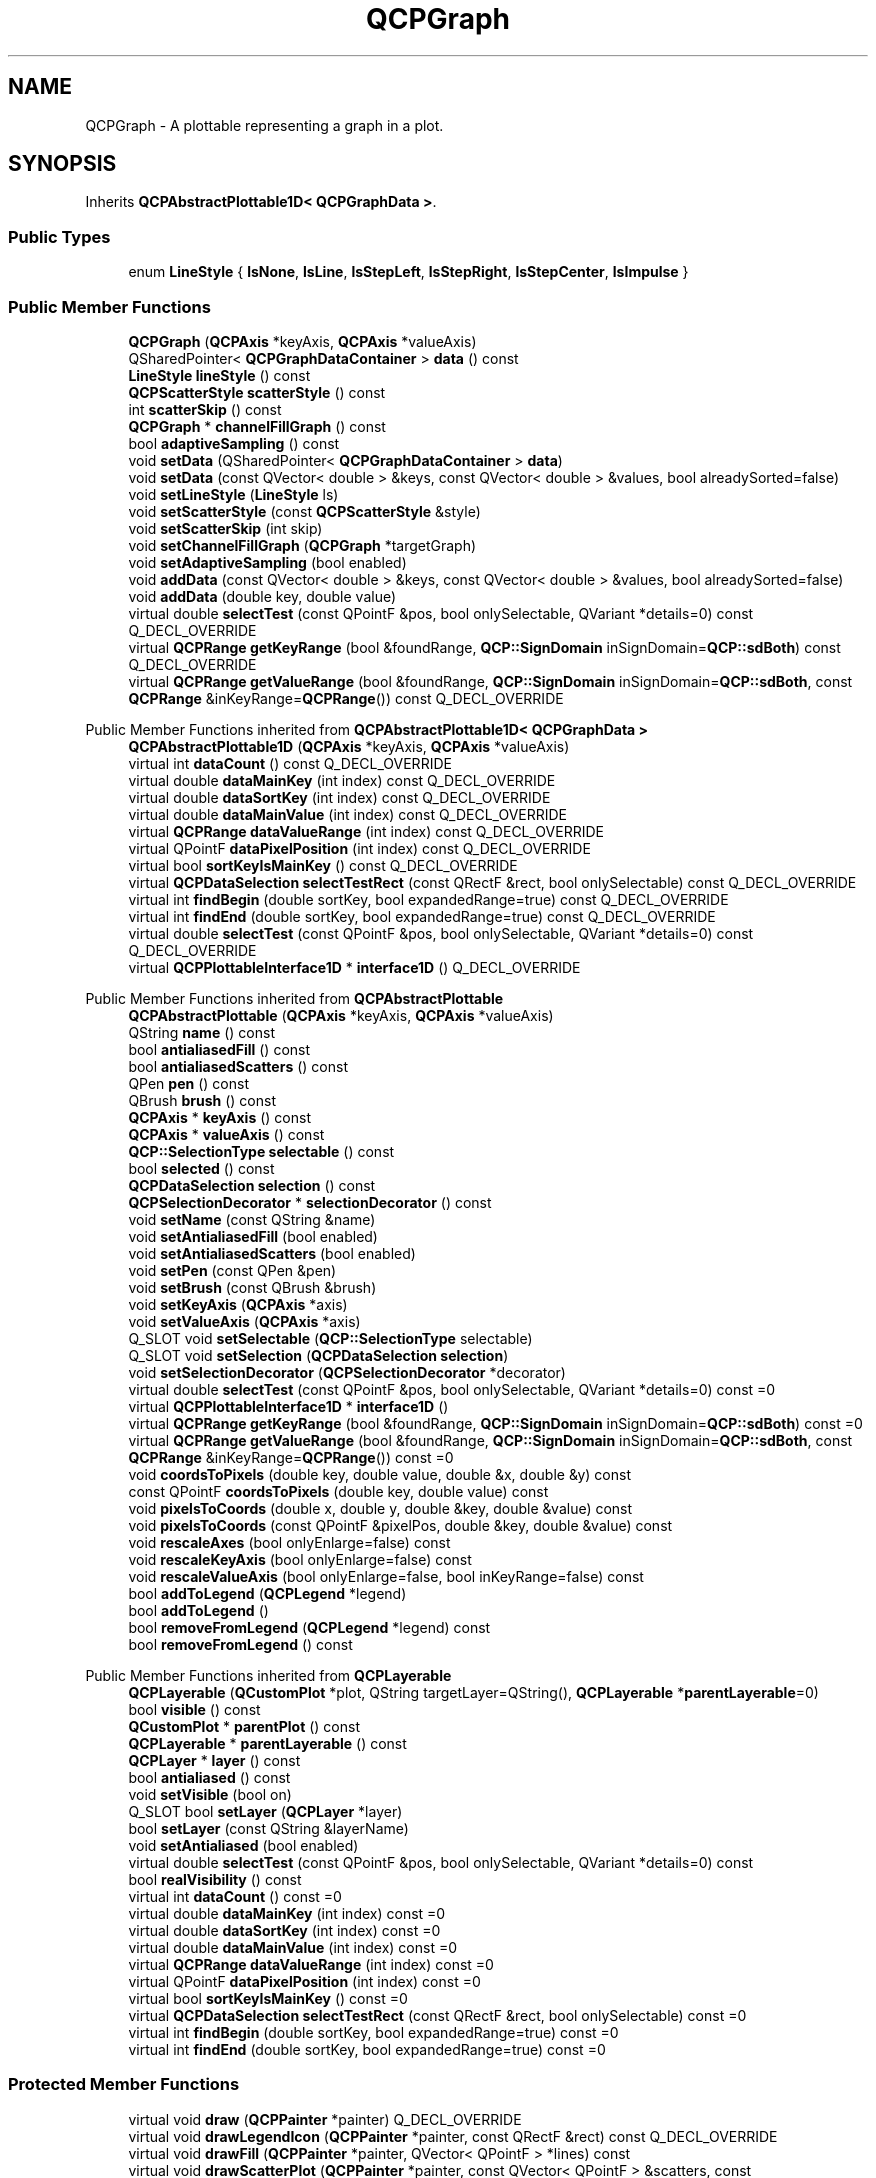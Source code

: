 .TH "QCPGraph" 3 "Wed Mar 15 2023" "OmronPID" \" -*- nroff -*-
.ad l
.nh
.SH NAME
QCPGraph \- A plottable representing a graph in a plot\&.  

.SH SYNOPSIS
.br
.PP
.PP
Inherits \fBQCPAbstractPlottable1D< QCPGraphData >\fP\&.
.SS "Public Types"

.in +1c
.ti -1c
.RI "enum \fBLineStyle\fP { \fBlsNone\fP, \fBlsLine\fP, \fBlsStepLeft\fP, \fBlsStepRight\fP, \fBlsStepCenter\fP, \fBlsImpulse\fP }"
.br
.in -1c
.SS "Public Member Functions"

.in +1c
.ti -1c
.RI "\fBQCPGraph\fP (\fBQCPAxis\fP *keyAxis, \fBQCPAxis\fP *valueAxis)"
.br
.ti -1c
.RI "QSharedPointer< \fBQCPGraphDataContainer\fP > \fBdata\fP () const"
.br
.ti -1c
.RI "\fBLineStyle\fP \fBlineStyle\fP () const"
.br
.ti -1c
.RI "\fBQCPScatterStyle\fP \fBscatterStyle\fP () const"
.br
.ti -1c
.RI "int \fBscatterSkip\fP () const"
.br
.ti -1c
.RI "\fBQCPGraph\fP * \fBchannelFillGraph\fP () const"
.br
.ti -1c
.RI "bool \fBadaptiveSampling\fP () const"
.br
.ti -1c
.RI "void \fBsetData\fP (QSharedPointer< \fBQCPGraphDataContainer\fP > \fBdata\fP)"
.br
.ti -1c
.RI "void \fBsetData\fP (const QVector< double > &keys, const QVector< double > &values, bool alreadySorted=false)"
.br
.ti -1c
.RI "void \fBsetLineStyle\fP (\fBLineStyle\fP ls)"
.br
.ti -1c
.RI "void \fBsetScatterStyle\fP (const \fBQCPScatterStyle\fP &style)"
.br
.ti -1c
.RI "void \fBsetScatterSkip\fP (int skip)"
.br
.ti -1c
.RI "void \fBsetChannelFillGraph\fP (\fBQCPGraph\fP *targetGraph)"
.br
.ti -1c
.RI "void \fBsetAdaptiveSampling\fP (bool enabled)"
.br
.ti -1c
.RI "void \fBaddData\fP (const QVector< double > &keys, const QVector< double > &values, bool alreadySorted=false)"
.br
.ti -1c
.RI "void \fBaddData\fP (double key, double value)"
.br
.ti -1c
.RI "virtual double \fBselectTest\fP (const QPointF &pos, bool onlySelectable, QVariant *details=0) const Q_DECL_OVERRIDE"
.br
.ti -1c
.RI "virtual \fBQCPRange\fP \fBgetKeyRange\fP (bool &foundRange, \fBQCP::SignDomain\fP inSignDomain=\fBQCP::sdBoth\fP) const Q_DECL_OVERRIDE"
.br
.ti -1c
.RI "virtual \fBQCPRange\fP \fBgetValueRange\fP (bool &foundRange, \fBQCP::SignDomain\fP inSignDomain=\fBQCP::sdBoth\fP, const \fBQCPRange\fP &inKeyRange=\fBQCPRange\fP()) const Q_DECL_OVERRIDE"
.br
.in -1c

Public Member Functions inherited from \fBQCPAbstractPlottable1D< QCPGraphData >\fP
.in +1c
.ti -1c
.RI "\fBQCPAbstractPlottable1D\fP (\fBQCPAxis\fP *keyAxis, \fBQCPAxis\fP *valueAxis)"
.br
.ti -1c
.RI "virtual int \fBdataCount\fP () const Q_DECL_OVERRIDE"
.br
.ti -1c
.RI "virtual double \fBdataMainKey\fP (int index) const Q_DECL_OVERRIDE"
.br
.ti -1c
.RI "virtual double \fBdataSortKey\fP (int index) const Q_DECL_OVERRIDE"
.br
.ti -1c
.RI "virtual double \fBdataMainValue\fP (int index) const Q_DECL_OVERRIDE"
.br
.ti -1c
.RI "virtual \fBQCPRange\fP \fBdataValueRange\fP (int index) const Q_DECL_OVERRIDE"
.br
.ti -1c
.RI "virtual QPointF \fBdataPixelPosition\fP (int index) const Q_DECL_OVERRIDE"
.br
.ti -1c
.RI "virtual bool \fBsortKeyIsMainKey\fP () const Q_DECL_OVERRIDE"
.br
.ti -1c
.RI "virtual \fBQCPDataSelection\fP \fBselectTestRect\fP (const QRectF &rect, bool onlySelectable) const Q_DECL_OVERRIDE"
.br
.ti -1c
.RI "virtual int \fBfindBegin\fP (double sortKey, bool expandedRange=true) const Q_DECL_OVERRIDE"
.br
.ti -1c
.RI "virtual int \fBfindEnd\fP (double sortKey, bool expandedRange=true) const Q_DECL_OVERRIDE"
.br
.ti -1c
.RI "virtual double \fBselectTest\fP (const QPointF &pos, bool onlySelectable, QVariant *details=0) const Q_DECL_OVERRIDE"
.br
.ti -1c
.RI "virtual \fBQCPPlottableInterface1D\fP * \fBinterface1D\fP () Q_DECL_OVERRIDE"
.br
.in -1c

Public Member Functions inherited from \fBQCPAbstractPlottable\fP
.in +1c
.ti -1c
.RI "\fBQCPAbstractPlottable\fP (\fBQCPAxis\fP *keyAxis, \fBQCPAxis\fP *valueAxis)"
.br
.ti -1c
.RI "QString \fBname\fP () const"
.br
.ti -1c
.RI "bool \fBantialiasedFill\fP () const"
.br
.ti -1c
.RI "bool \fBantialiasedScatters\fP () const"
.br
.ti -1c
.RI "QPen \fBpen\fP () const"
.br
.ti -1c
.RI "QBrush \fBbrush\fP () const"
.br
.ti -1c
.RI "\fBQCPAxis\fP * \fBkeyAxis\fP () const"
.br
.ti -1c
.RI "\fBQCPAxis\fP * \fBvalueAxis\fP () const"
.br
.ti -1c
.RI "\fBQCP::SelectionType\fP \fBselectable\fP () const"
.br
.ti -1c
.RI "bool \fBselected\fP () const"
.br
.ti -1c
.RI "\fBQCPDataSelection\fP \fBselection\fP () const"
.br
.ti -1c
.RI "\fBQCPSelectionDecorator\fP * \fBselectionDecorator\fP () const"
.br
.ti -1c
.RI "void \fBsetName\fP (const QString &name)"
.br
.ti -1c
.RI "void \fBsetAntialiasedFill\fP (bool enabled)"
.br
.ti -1c
.RI "void \fBsetAntialiasedScatters\fP (bool enabled)"
.br
.ti -1c
.RI "void \fBsetPen\fP (const QPen &pen)"
.br
.ti -1c
.RI "void \fBsetBrush\fP (const QBrush &brush)"
.br
.ti -1c
.RI "void \fBsetKeyAxis\fP (\fBQCPAxis\fP *axis)"
.br
.ti -1c
.RI "void \fBsetValueAxis\fP (\fBQCPAxis\fP *axis)"
.br
.ti -1c
.RI "Q_SLOT void \fBsetSelectable\fP (\fBQCP::SelectionType\fP selectable)"
.br
.ti -1c
.RI "Q_SLOT void \fBsetSelection\fP (\fBQCPDataSelection\fP \fBselection\fP)"
.br
.ti -1c
.RI "void \fBsetSelectionDecorator\fP (\fBQCPSelectionDecorator\fP *decorator)"
.br
.ti -1c
.RI "virtual double \fBselectTest\fP (const QPointF &pos, bool onlySelectable, QVariant *details=0) const =0"
.br
.ti -1c
.RI "virtual \fBQCPPlottableInterface1D\fP * \fBinterface1D\fP ()"
.br
.ti -1c
.RI "virtual \fBQCPRange\fP \fBgetKeyRange\fP (bool &foundRange, \fBQCP::SignDomain\fP inSignDomain=\fBQCP::sdBoth\fP) const =0"
.br
.ti -1c
.RI "virtual \fBQCPRange\fP \fBgetValueRange\fP (bool &foundRange, \fBQCP::SignDomain\fP inSignDomain=\fBQCP::sdBoth\fP, const \fBQCPRange\fP &inKeyRange=\fBQCPRange\fP()) const =0"
.br
.ti -1c
.RI "void \fBcoordsToPixels\fP (double key, double value, double &x, double &y) const"
.br
.ti -1c
.RI "const QPointF \fBcoordsToPixels\fP (double key, double value) const"
.br
.ti -1c
.RI "void \fBpixelsToCoords\fP (double x, double y, double &key, double &value) const"
.br
.ti -1c
.RI "void \fBpixelsToCoords\fP (const QPointF &pixelPos, double &key, double &value) const"
.br
.ti -1c
.RI "void \fBrescaleAxes\fP (bool onlyEnlarge=false) const"
.br
.ti -1c
.RI "void \fBrescaleKeyAxis\fP (bool onlyEnlarge=false) const"
.br
.ti -1c
.RI "void \fBrescaleValueAxis\fP (bool onlyEnlarge=false, bool inKeyRange=false) const"
.br
.ti -1c
.RI "bool \fBaddToLegend\fP (\fBQCPLegend\fP *legend)"
.br
.ti -1c
.RI "bool \fBaddToLegend\fP ()"
.br
.ti -1c
.RI "bool \fBremoveFromLegend\fP (\fBQCPLegend\fP *legend) const"
.br
.ti -1c
.RI "bool \fBremoveFromLegend\fP () const"
.br
.in -1c

Public Member Functions inherited from \fBQCPLayerable\fP
.in +1c
.ti -1c
.RI "\fBQCPLayerable\fP (\fBQCustomPlot\fP *plot, QString targetLayer=QString(), \fBQCPLayerable\fP *\fBparentLayerable\fP=0)"
.br
.ti -1c
.RI "bool \fBvisible\fP () const"
.br
.ti -1c
.RI "\fBQCustomPlot\fP * \fBparentPlot\fP () const"
.br
.ti -1c
.RI "\fBQCPLayerable\fP * \fBparentLayerable\fP () const"
.br
.ti -1c
.RI "\fBQCPLayer\fP * \fBlayer\fP () const"
.br
.ti -1c
.RI "bool \fBantialiased\fP () const"
.br
.ti -1c
.RI "void \fBsetVisible\fP (bool on)"
.br
.ti -1c
.RI "Q_SLOT bool \fBsetLayer\fP (\fBQCPLayer\fP *layer)"
.br
.ti -1c
.RI "bool \fBsetLayer\fP (const QString &layerName)"
.br
.ti -1c
.RI "void \fBsetAntialiased\fP (bool enabled)"
.br
.ti -1c
.RI "virtual double \fBselectTest\fP (const QPointF &pos, bool onlySelectable, QVariant *details=0) const"
.br
.ti -1c
.RI "bool \fBrealVisibility\fP () const"
.br
.in -1c
.in +1c
.ti -1c
.RI "virtual int \fBdataCount\fP () const =0"
.br
.ti -1c
.RI "virtual double \fBdataMainKey\fP (int index) const =0"
.br
.ti -1c
.RI "virtual double \fBdataSortKey\fP (int index) const =0"
.br
.ti -1c
.RI "virtual double \fBdataMainValue\fP (int index) const =0"
.br
.ti -1c
.RI "virtual \fBQCPRange\fP \fBdataValueRange\fP (int index) const =0"
.br
.ti -1c
.RI "virtual QPointF \fBdataPixelPosition\fP (int index) const =0"
.br
.ti -1c
.RI "virtual bool \fBsortKeyIsMainKey\fP () const =0"
.br
.ti -1c
.RI "virtual \fBQCPDataSelection\fP \fBselectTestRect\fP (const QRectF &rect, bool onlySelectable) const =0"
.br
.ti -1c
.RI "virtual int \fBfindBegin\fP (double sortKey, bool expandedRange=true) const =0"
.br
.ti -1c
.RI "virtual int \fBfindEnd\fP (double sortKey, bool expandedRange=true) const =0"
.br
.in -1c
.SS "Protected Member Functions"

.in +1c
.ti -1c
.RI "virtual void \fBdraw\fP (\fBQCPPainter\fP *painter) Q_DECL_OVERRIDE"
.br
.ti -1c
.RI "virtual void \fBdrawLegendIcon\fP (\fBQCPPainter\fP *painter, const QRectF &rect) const Q_DECL_OVERRIDE"
.br
.ti -1c
.RI "virtual void \fBdrawFill\fP (\fBQCPPainter\fP *painter, QVector< QPointF > *lines) const"
.br
.ti -1c
.RI "virtual void \fBdrawScatterPlot\fP (\fBQCPPainter\fP *painter, const QVector< QPointF > &scatters, const \fBQCPScatterStyle\fP &style) const"
.br
.ti -1c
.RI "virtual void \fBdrawLinePlot\fP (\fBQCPPainter\fP *painter, const QVector< QPointF > &lines) const"
.br
.ti -1c
.RI "virtual void \fBdrawImpulsePlot\fP (\fBQCPPainter\fP *painter, const QVector< QPointF > &lines) const"
.br
.ti -1c
.RI "virtual void \fBgetOptimizedLineData\fP (QVector< \fBQCPGraphData\fP > *lineData, const QCPGraphDataContainer::const_iterator &begin, const QCPGraphDataContainer::const_iterator &end) const"
.br
.ti -1c
.RI "virtual void \fBgetOptimizedScatterData\fP (QVector< \fBQCPGraphData\fP > *scatterData, QCPGraphDataContainer::const_iterator begin, QCPGraphDataContainer::const_iterator end) const"
.br
.ti -1c
.RI "void \fBgetVisibleDataBounds\fP (QCPGraphDataContainer::const_iterator &begin, QCPGraphDataContainer::const_iterator &end, const \fBQCPDataRange\fP &rangeRestriction) const"
.br
.ti -1c
.RI "void \fBgetLines\fP (QVector< QPointF > *lines, const \fBQCPDataRange\fP &dataRange) const"
.br
.ti -1c
.RI "void \fBgetScatters\fP (QVector< QPointF > *scatters, const \fBQCPDataRange\fP &dataRange) const"
.br
.ti -1c
.RI "QVector< QPointF > \fBdataToLines\fP (const QVector< \fBQCPGraphData\fP > &\fBdata\fP) const"
.br
.ti -1c
.RI "QVector< QPointF > \fBdataToStepLeftLines\fP (const QVector< \fBQCPGraphData\fP > &\fBdata\fP) const"
.br
.ti -1c
.RI "QVector< QPointF > \fBdataToStepRightLines\fP (const QVector< \fBQCPGraphData\fP > &\fBdata\fP) const"
.br
.ti -1c
.RI "QVector< QPointF > \fBdataToStepCenterLines\fP (const QVector< \fBQCPGraphData\fP > &\fBdata\fP) const"
.br
.ti -1c
.RI "QVector< QPointF > \fBdataToImpulseLines\fP (const QVector< \fBQCPGraphData\fP > &\fBdata\fP) const"
.br
.ti -1c
.RI "QVector< \fBQCPDataRange\fP > \fBgetNonNanSegments\fP (const QVector< QPointF > *lineData, Qt::Orientation keyOrientation) const"
.br
.ti -1c
.RI "QVector< QPair< \fBQCPDataRange\fP, \fBQCPDataRange\fP > > \fBgetOverlappingSegments\fP (QVector< \fBQCPDataRange\fP > thisSegments, const QVector< QPointF > *thisData, QVector< \fBQCPDataRange\fP > otherSegments, const QVector< QPointF > *otherData) const"
.br
.ti -1c
.RI "bool \fBsegmentsIntersect\fP (double aLower, double aUpper, double bLower, double bUpper, int &bPrecedence) const"
.br
.ti -1c
.RI "QPointF \fBgetFillBasePoint\fP (QPointF matchingDataPoint) const"
.br
.ti -1c
.RI "const QPolygonF \fBgetFillPolygon\fP (const QVector< QPointF > *lineData, \fBQCPDataRange\fP segment) const"
.br
.ti -1c
.RI "const QPolygonF \fBgetChannelFillPolygon\fP (const QVector< QPointF > *lineData, \fBQCPDataRange\fP thisSegment, const QVector< QPointF > *otherData, \fBQCPDataRange\fP otherSegment) const"
.br
.ti -1c
.RI "int \fBfindIndexBelowX\fP (const QVector< QPointF > *\fBdata\fP, double x) const"
.br
.ti -1c
.RI "int \fBfindIndexAboveX\fP (const QVector< QPointF > *\fBdata\fP, double x) const"
.br
.ti -1c
.RI "int \fBfindIndexBelowY\fP (const QVector< QPointF > *\fBdata\fP, double y) const"
.br
.ti -1c
.RI "int \fBfindIndexAboveY\fP (const QVector< QPointF > *\fBdata\fP, double y) const"
.br
.ti -1c
.RI "double \fBpointDistance\fP (const QPointF &pixelPoint, QCPGraphDataContainer::const_iterator &closestData) const"
.br
.in -1c

Protected Member Functions inherited from \fBQCPAbstractPlottable1D< QCPGraphData >\fP
.in +1c
.ti -1c
.RI "void \fBgetDataSegments\fP (QList< \fBQCPDataRange\fP > &selectedSegments, QList< \fBQCPDataRange\fP > &unselectedSegments) const"
.br
.ti -1c
.RI "void \fBdrawPolyline\fP (\fBQCPPainter\fP *painter, const QVector< QPointF > &lineData) const"
.br
.in -1c

Protected Member Functions inherited from \fBQCPAbstractPlottable\fP
.in +1c
.ti -1c
.RI "virtual QRect \fBclipRect\fP () const Q_DECL_OVERRIDE"
.br
.ti -1c
.RI "virtual void \fBdraw\fP (\fBQCPPainter\fP *painter) Q_DECL_OVERRIDE=0"
.br
.ti -1c
.RI "virtual \fBQCP::Interaction\fP \fBselectionCategory\fP () const Q_DECL_OVERRIDE"
.br
.ti -1c
.RI "void \fBapplyDefaultAntialiasingHint\fP (\fBQCPPainter\fP *painter) const Q_DECL_OVERRIDE"
.br
.ti -1c
.RI "virtual void \fBselectEvent\fP (QMouseEvent *event, bool additive, const QVariant &details, bool *selectionStateChanged) Q_DECL_OVERRIDE"
.br
.ti -1c
.RI "virtual void \fBdeselectEvent\fP (bool *selectionStateChanged) Q_DECL_OVERRIDE"
.br
.ti -1c
.RI "virtual void \fBdrawLegendIcon\fP (\fBQCPPainter\fP *painter, const QRectF &rect) const =0"
.br
.ti -1c
.RI "void \fBapplyFillAntialiasingHint\fP (\fBQCPPainter\fP *painter) const"
.br
.ti -1c
.RI "void \fBapplyScattersAntialiasingHint\fP (\fBQCPPainter\fP *painter) const"
.br
.in -1c

Protected Member Functions inherited from \fBQCPLayerable\fP
.in +1c
.ti -1c
.RI "virtual void \fBparentPlotInitialized\fP (\fBQCustomPlot\fP *parentPlot)"
.br
.ti -1c
.RI "virtual \fBQCP::Interaction\fP \fBselectionCategory\fP () const"
.br
.ti -1c
.RI "virtual QRect \fBclipRect\fP () const"
.br
.ti -1c
.RI "virtual void \fBapplyDefaultAntialiasingHint\fP (\fBQCPPainter\fP *painter) const =0"
.br
.ti -1c
.RI "virtual void \fBdraw\fP (\fBQCPPainter\fP *painter)=0"
.br
.ti -1c
.RI "virtual void \fBselectEvent\fP (QMouseEvent *event, bool additive, const QVariant &details, bool *selectionStateChanged)"
.br
.ti -1c
.RI "virtual void \fBdeselectEvent\fP (bool *selectionStateChanged)"
.br
.ti -1c
.RI "virtual void \fBmousePressEvent\fP (QMouseEvent *event, const QVariant &details)"
.br
.ti -1c
.RI "virtual void \fBmouseMoveEvent\fP (QMouseEvent *event, const QPointF &startPos)"
.br
.ti -1c
.RI "virtual void \fBmouseReleaseEvent\fP (QMouseEvent *event, const QPointF &startPos)"
.br
.ti -1c
.RI "virtual void \fBmouseDoubleClickEvent\fP (QMouseEvent *event, const QVariant &details)"
.br
.ti -1c
.RI "virtual void \fBwheelEvent\fP (QWheelEvent *event)"
.br
.ti -1c
.RI "void \fBinitializeParentPlot\fP (\fBQCustomPlot\fP *parentPlot)"
.br
.ti -1c
.RI "void \fBsetParentLayerable\fP (\fBQCPLayerable\fP *\fBparentLayerable\fP)"
.br
.ti -1c
.RI "bool \fBmoveToLayer\fP (\fBQCPLayer\fP *layer, bool prepend)"
.br
.ti -1c
.RI "void \fBapplyAntialiasingHint\fP (\fBQCPPainter\fP *painter, bool localAntialiased, \fBQCP::AntialiasedElement\fP overrideElement) const"
.br
.in -1c
.SS "Protected Attributes"

.in +1c
.ti -1c
.RI "\fBLineStyle\fP \fBmLineStyle\fP"
.br
.ti -1c
.RI "\fBQCPScatterStyle\fP \fBmScatterStyle\fP"
.br
.ti -1c
.RI "int \fBmScatterSkip\fP"
.br
.ti -1c
.RI "QPointer< \fBQCPGraph\fP > \fBmChannelFillGraph\fP"
.br
.ti -1c
.RI "bool \fBmAdaptiveSampling\fP"
.br
.in -1c

Protected Attributes inherited from \fBQCPAbstractPlottable1D< QCPGraphData >\fP
.in +1c
.ti -1c
.RI "QSharedPointer< \fBQCPDataContainer\fP< \fBQCPGraphData\fP > > \fBmDataContainer\fP"
.br
.in -1c

Protected Attributes inherited from \fBQCPAbstractPlottable\fP
.in +1c
.ti -1c
.RI "QString \fBmName\fP"
.br
.ti -1c
.RI "bool \fBmAntialiasedFill\fP"
.br
.ti -1c
.RI "bool \fBmAntialiasedScatters\fP"
.br
.ti -1c
.RI "QPen \fBmPen\fP"
.br
.ti -1c
.RI "QBrush \fBmBrush\fP"
.br
.ti -1c
.RI "QPointer< \fBQCPAxis\fP > \fBmKeyAxis\fP"
.br
.ti -1c
.RI "QPointer< \fBQCPAxis\fP > \fBmValueAxis\fP"
.br
.ti -1c
.RI "\fBQCP::SelectionType\fP \fBmSelectable\fP"
.br
.ti -1c
.RI "\fBQCPDataSelection\fP \fBmSelection\fP"
.br
.ti -1c
.RI "\fBQCPSelectionDecorator\fP * \fBmSelectionDecorator\fP"
.br
.in -1c

Protected Attributes inherited from \fBQCPLayerable\fP
.in +1c
.ti -1c
.RI "bool \fBmVisible\fP"
.br
.ti -1c
.RI "\fBQCustomPlot\fP * \fBmParentPlot\fP"
.br
.ti -1c
.RI "QPointer< \fBQCPLayerable\fP > \fBmParentLayerable\fP"
.br
.ti -1c
.RI "\fBQCPLayer\fP * \fBmLayer\fP"
.br
.ti -1c
.RI "bool \fBmAntialiased\fP"
.br
.in -1c
.SS "Friends"

.in +1c
.ti -1c
.RI "class \fBQCustomPlot\fP"
.br
.ti -1c
.RI "class \fBQCPLegend\fP"
.br
.in -1c
.SS "Additional Inherited Members"


Signals inherited from \fBQCPAbstractPlottable\fP
.in +1c
.ti -1c
.RI "void \fBselectionChanged\fP (bool \fBselected\fP)"
.br
.ti -1c
.RI "void \fBselectionChanged\fP (const \fBQCPDataSelection\fP &\fBselection\fP)"
.br
.ti -1c
.RI "void \fBselectableChanged\fP (\fBQCP::SelectionType\fP selectable)"
.br
.in -1c

Signals inherited from \fBQCPLayerable\fP
.in +1c
.ti -1c
.RI "void \fBlayerChanged\fP (\fBQCPLayer\fP *newLayer)"
.br
.in -1c
.SH "Detailed Description"
.PP 
A plottable representing a graph in a plot\&. 


.PP
Usually you create new graphs by calling \fBQCustomPlot::addGraph\fP\&. The resulting instance can be accessed via \fBQCustomPlot::graph\fP\&.
.PP
To plot data, assign it with the \fBsetData\fP or \fBaddData\fP functions\&. Alternatively, you can also access and modify the data via the \fBdata\fP method, which returns a pointer to the internal \fBQCPGraphDataContainer\fP\&.
.PP
Graphs are used to display single-valued data\&. Single-valued means that there should only be one data point per unique key coordinate\&. In other words, the graph can't have \fIloops\fP\&. If you do want to plot non-single-valued curves, rather use the \fBQCPCurve\fP plottable\&.
.PP
Gaps in the graph line can be created by adding data points with NaN as value (\fCqQNaN()\fP or \fCstd::numeric_limits<double>::quiet_NaN()\fP) in between the two data points that shall be separated\&.
.SH "Changing the appearance"
.PP
The appearance of the graph is mainly determined by the line style, scatter style, brush and pen of the graph (\fBsetLineStyle\fP, \fBsetScatterStyle\fP, \fBsetBrush\fP, \fBsetPen\fP)\&.
.SS "Filling under or between graphs"
\fBQCPGraph\fP knows two types of fills: Normal graph fills towards the zero-value-line parallel to the key axis of the graph, and fills between two graphs, called channel fills\&. To enable a fill, just set a brush with \fBsetBrush\fP which is neither Qt::NoBrush nor fully transparent\&.
.PP
By default, a normal fill towards the zero-value-line will be drawn\&. To set up a channel fill between this graph and another one, call \fBsetChannelFillGraph\fP with the other graph as parameter\&.
.PP
\fBSee also\fP
.RS 4
\fBQCustomPlot::addGraph\fP, \fBQCustomPlot::graph\fP 
.RE
.PP

.PP
Definition at line \fB5152\fP of file \fBqcustomplot\&.h\fP\&.
.SH "Member Enumeration Documentation"
.PP 
.SS "enum \fBQCPGraph::LineStyle\fP"
Defines how the graph's line is represented visually in the plot\&. The line is drawn with the current pen of the graph (\fBsetPen\fP)\&. 
.PP
\fBSee also\fP
.RS 4
\fBsetLineStyle\fP 
.RE
.PP

.PP
\fBEnumerator\fP
.in +1c
.TP
\fB\fIlsNone \fP\fP
data points are not connected with any lines (e\&.g\&. data only represented with symbols according to the scatter style, see \fBsetScatterStyle\fP) 
.TP
\fB\fIlsLine \fP\fP
data points are connected by a straight line 
.TP
\fB\fIlsStepLeft \fP\fP
line is drawn as steps where the step height is the value of the left data point 
.TP
\fB\fIlsStepRight \fP\fP
line is drawn as steps where the step height is the value of the right data point 
.TP
\fB\fIlsStepCenter \fP\fP
line is drawn as steps where the step is in between two data points 
.TP
\fB\fIlsImpulse \fP\fP
each data point is represented by a line parallel to the value axis, which reaches from the data point to the zero-value-line 
.PP
Definition at line \fB5168\fP of file \fBqcustomplot\&.h\fP\&.
.SH "Constructor & Destructor Documentation"
.PP 
.SS "QCPGraph::QCPGraph (\fBQCPAxis\fP * keyAxis, \fBQCPAxis\fP * valueAxis)\fC [explicit]\fP"
Constructs a graph which uses \fIkeyAxis\fP as its key axis ('x') and \fIvalueAxis\fP as its value axis ('y')\&. \fIkeyAxis\fP and \fIvalueAxis\fP must reside in the same \fBQCustomPlot\fP instance and not have the same orientation\&. If either of these restrictions is violated, a corresponding message is printed to the debug output (qDebug), the construction is not aborted, though\&.
.PP
The created \fBQCPGraph\fP is automatically registered with the \fBQCustomPlot\fP instance inferred from \fIkeyAxis\fP\&. This \fBQCustomPlot\fP instance takes ownership of the \fBQCPGraph\fP, so do not delete it manually but use \fBQCustomPlot::removePlottable()\fP instead\&.
.PP
To directly create a graph inside a plot, you can also use the simpler \fBQCustomPlot::addGraph\fP function\&. 
.PP
Definition at line \fB20060\fP of file \fBqcustomplot\&.cpp\fP\&.
.SS "QCPGraph::~QCPGraph ()\fC [virtual]\fP"

.PP
Definition at line \fB20075\fP of file \fBqcustomplot\&.cpp\fP\&.
.SH "Member Function Documentation"
.PP 
.SS "bool QCPGraph::adaptiveSampling () const\fC [inline]\fP"

.PP
Definition at line \fB5187\fP of file \fBqcustomplot\&.h\fP\&.
.SS "void QCPGraph::addData (const QVector< double > & keys, const QVector< double > & values, bool alreadySorted = \fCfalse\fP)"
This is an overloaded member function, provided for convenience\&. It differs from the above function only in what argument(s) it accepts\&.
.PP
Adds the provided points in \fIkeys\fP and \fIvalues\fP to the current data\&. The provided vectors should have equal length\&. Else, the number of added points will be the size of the smallest vector\&.
.PP
If you can guarantee that the passed data points are sorted by \fIkeys\fP in ascending order, you can set \fIalreadySorted\fP to true, to improve performance by saving a sorting run\&.
.PP
Alternatively, you can also access and modify the data directly via the \fBdata\fP method, which returns a pointer to the internal data container\&. 
.PP
Definition at line \fB20231\fP of file \fBqcustomplot\&.cpp\fP\&.
.SS "void QCPGraph::addData (double key, double value)"
This is an overloaded member function, provided for convenience\&. It differs from the above function only in what argument(s) it accepts\&.
.PP
Adds the provided data point as \fIkey\fP and \fIvalue\fP to the current data\&.
.PP
Alternatively, you can also access and modify the data directly via the \fBdata\fP method, which returns a pointer to the internal data container\&. 
.PP
Definition at line \fB20257\fP of file \fBqcustomplot\&.cpp\fP\&.
.SS "\fBQCPGraph\fP * QCPGraph::channelFillGraph () const\fC [inline]\fP"

.PP
Definition at line \fB5186\fP of file \fBqcustomplot\&.h\fP\&.
.SS "QSharedPointer< \fBQCPGraphDataContainer\fP > QCPGraph::data () const\fC [inline]\fP"
Returns a shared pointer to the internal data storage of type \fBQCPGraphDataContainer\fP\&. You may use it to directly manipulate the data, which may be more convenient and faster than using the regular \fBsetData\fP or \fBaddData\fP methods\&. 
.PP
Definition at line \fB5182\fP of file \fBqcustomplot\&.h\fP\&.
.SS "QVector< QPointF > QCPGraph::dataToImpulseLines (const QVector< \fBQCPGraphData\fP > & data) const\fC [protected]\fP"

.PP
Definition at line \fB20709\fP of file \fBqcustomplot\&.cpp\fP\&.
.SS "QVector< QPointF > QCPGraph::dataToLines (const QVector< \fBQCPGraphData\fP > & data) const\fC [protected]\fP"

.PP
Definition at line \fB20515\fP of file \fBqcustomplot\&.cpp\fP\&.
.SS "QVector< QPointF > QCPGraph::dataToStepCenterLines (const QVector< \fBQCPGraphData\fP > & data) const\fC [protected]\fP"

.PP
Definition at line \fB20649\fP of file \fBqcustomplot\&.cpp\fP\&.
.SS "QVector< QPointF > QCPGraph::dataToStepLeftLines (const QVector< \fBQCPGraphData\fP > & data) const\fC [protected]\fP"

.PP
Definition at line \fB20553\fP of file \fBqcustomplot\&.cpp\fP\&.
.SS "QVector< QPointF > QCPGraph::dataToStepRightLines (const QVector< \fBQCPGraphData\fP > & data) const\fC [protected]\fP"

.PP
Definition at line \fB20601\fP of file \fBqcustomplot\&.cpp\fP\&.
.SS "void QCPGraph::draw (\fBQCPPainter\fP * painter)\fC [protected]\fP, \fC [virtual]\fP"

.PP
Implements \fBQCPAbstractPlottable\fP\&.
.PP
Definition at line \fB20297\fP of file \fBqcustomplot\&.cpp\fP\&.
.SS "void QCPGraph::drawFill (\fBQCPPainter\fP * painter, QVector< QPointF > * lines) const\fC [protected]\fP, \fC [virtual]\fP"

.PP
Definition at line \fB20760\fP of file \fBqcustomplot\&.cpp\fP\&.
.SS "void QCPGraph::drawImpulsePlot (\fBQCPPainter\fP * painter, const QVector< QPointF > & lines) const\fC [protected]\fP, \fC [virtual]\fP"

.PP
Definition at line \fB20825\fP of file \fBqcustomplot\&.cpp\fP\&.
.SS "void QCPGraph::drawLegendIcon (\fBQCPPainter\fP * painter, const QRectF & rect) const\fC [protected]\fP, \fC [virtual]\fP"

.PP
Implements \fBQCPAbstractPlottable\fP\&.
.PP
Definition at line \fB20365\fP of file \fBqcustomplot\&.cpp\fP\&.
.SS "void QCPGraph::drawLinePlot (\fBQCPPainter\fP * painter, const QVector< QPointF > & lines) const\fC [protected]\fP, \fC [virtual]\fP"

.PP
Definition at line \fB20808\fP of file \fBqcustomplot\&.cpp\fP\&.
.SS "void QCPGraph::drawScatterPlot (\fBQCPPainter\fP * painter, const QVector< QPointF > & scatters, const \fBQCPScatterStyle\fP & style) const\fC [protected]\fP, \fC [virtual]\fP"

.PP
Definition at line \fB20794\fP of file \fBqcustomplot\&.cpp\fP\&.
.SS "int QCPGraph::findIndexAboveX (const QVector< QPointF > * data, double x) const\fC [protected]\fP"

.PP
Definition at line \fB21505\fP of file \fBqcustomplot\&.cpp\fP\&.
.SS "int QCPGraph::findIndexAboveY (const QVector< QPointF > * data, double y) const\fC [protected]\fP"

.PP
Definition at line \fB21551\fP of file \fBqcustomplot\&.cpp\fP\&.
.SS "int QCPGraph::findIndexBelowX (const QVector< QPointF > * data, double x) const\fC [protected]\fP"

.PP
Definition at line \fB21528\fP of file \fBqcustomplot\&.cpp\fP\&.
.SS "int QCPGraph::findIndexBelowY (const QVector< QPointF > * data, double y) const\fC [protected]\fP"

.PP
Definition at line \fB21633\fP of file \fBqcustomplot\&.cpp\fP\&.
.SS "const QPolygonF QCPGraph::getChannelFillPolygon (const QVector< QPointF > * lineData, \fBQCPDataRange\fP thisSegment, const QVector< QPointF > * otherData, \fBQCPDataRange\fP otherSegment) const\fC [protected]\fP"

.PP
Definition at line \fB21398\fP of file \fBqcustomplot\&.cpp\fP\&.
.SS "QPointF QCPGraph::getFillBasePoint (QPointF matchingDataPoint) const\fC [protected]\fP"

.PP
Definition at line \fB21308\fP of file \fBqcustomplot\&.cpp\fP\&.
.SS "const QPolygonF QCPGraph::getFillPolygon (const QVector< QPointF > * lineData, \fBQCPDataRange\fP segment) const\fC [protected]\fP"

.PP
Definition at line \fB21367\fP of file \fBqcustomplot\&.cpp\fP\&.
.SS "\fBQCPRange\fP QCPGraph::getKeyRange (bool & foundRange, \fBQCP::SignDomain\fP inSignDomain = \fC\fBQCP::sdBoth\fP\fP) const\fC [virtual]\fP"
Returns the coordinate range that all data in this plottable span in the key axis dimension\&. For logarithmic plots, one can set \fIinSignDomain\fP to either \fBQCP::sdNegative\fP or \fBQCP::sdPositive\fP in order to restrict the returned range to that sign domain\&. E\&.g\&. when only negative range is wanted, set \fIinSignDomain\fP to \fBQCP::sdNegative\fP and all positive points will be ignored for range calculation\&. For no restriction, just set \fIinSignDomain\fP to \fBQCP::sdBoth\fP (default)\&. \fIfoundRange\fP is an output parameter that indicates whether a range could be found or not\&. If this is false, you shouldn't use the returned range (e\&.g\&. no points in data)\&.
.PP
Note that \fIfoundRange\fP is not the same as \fBQCPRange::validRange\fP, since the range returned by this function may have size zero (e\&.g\&. when there is only one data point)\&. In this case \fIfoundRange\fP would return true, but the returned range is not a valid range in terms of \fBQCPRange::validRange\fP\&.
.PP
\fBSee also\fP
.RS 4
\fBrescaleAxes\fP, \fBgetValueRange\fP 
.RE
.PP

.PP
Implements \fBQCPAbstractPlottable\fP\&.
.PP
Definition at line \fB20285\fP of file \fBqcustomplot\&.cpp\fP\&.
.SS "void QCPGraph::getLines (QVector< QPointF > * lines, const \fBQCPDataRange\fP & dataRange) const\fC [protected]\fP"

.PP
Definition at line \fB20419\fP of file \fBqcustomplot\&.cpp\fP\&.
.SS "QVector< \fBQCPDataRange\fP > QCPGraph::getNonNanSegments (const QVector< QPointF > * lineData, Qt::Orientation keyOrientation) const\fC [protected]\fP"

.PP
Definition at line \fB21154\fP of file \fBqcustomplot\&.cpp\fP\&.
.SS "void QCPGraph::getOptimizedLineData (QVector< \fBQCPGraphData\fP > * lineData, const QCPGraphDataContainer::const_iterator & begin, const QCPGraphDataContainer::const_iterator & end) const\fC [protected]\fP, \fC [virtual]\fP"

.PP
Definition at line \fB20851\fP of file \fBqcustomplot\&.cpp\fP\&.
.SS "void QCPGraph::getOptimizedScatterData (QVector< \fBQCPGraphData\fP > * scatterData, QCPGraphDataContainer::const_iterator begin, QCPGraphDataContainer::const_iterator end) const\fC [protected]\fP, \fC [virtual]\fP"

.PP
Definition at line \fB20943\fP of file \fBqcustomplot\&.cpp\fP\&.
.SS "QVector< QPair< \fBQCPDataRange\fP, \fBQCPDataRange\fP > > QCPGraph::getOverlappingSegments (QVector< \fBQCPDataRange\fP > thisSegments, const QVector< QPointF > * thisData, QVector< \fBQCPDataRange\fP > otherSegments, const QVector< QPointF > * otherData) const\fC [protected]\fP"

.PP
Definition at line \fB21212\fP of file \fBqcustomplot\&.cpp\fP\&.
.SS "void QCPGraph::getScatters (QVector< QPointF > * scatters, const \fBQCPDataRange\fP & dataRange) const\fC [protected]\fP"

.PP
Definition at line \fB20460\fP of file \fBqcustomplot\&.cpp\fP\&.
.SS "\fBQCPRange\fP QCPGraph::getValueRange (bool & foundRange, \fBQCP::SignDomain\fP inSignDomain = \fC\fBQCP::sdBoth\fP\fP, const \fBQCPRange\fP & inKeyRange = \fC\fBQCPRange\fP()\fP) const\fC [virtual]\fP"
Returns the coordinate range that the data points in the specified key range (\fIinKeyRange\fP) span in the value axis dimension\&. For logarithmic plots, one can set \fIinSignDomain\fP to either \fBQCP::sdNegative\fP or \fBQCP::sdPositive\fP in order to restrict the returned range to that sign domain\&. E\&.g\&. when only negative range is wanted, set \fIinSignDomain\fP to \fBQCP::sdNegative\fP and all positive points will be ignored for range calculation\&. For no restriction, just set \fIinSignDomain\fP to \fBQCP::sdBoth\fP (default)\&. \fIfoundRange\fP is an output parameter that indicates whether a range could be found or not\&. If this is false, you shouldn't use the returned range (e\&.g\&. no points in data)\&.
.PP
If \fIinKeyRange\fP has both lower and upper bound set to zero (is equal to \fC\fBQCPRange()\fP\fP), all data points are considered, without any restriction on the keys\&.
.PP
Note that \fIfoundRange\fP is not the same as \fBQCPRange::validRange\fP, since the range returned by this function may have size zero (e\&.g\&. when there is only one data point)\&. In this case \fIfoundRange\fP would return true, but the returned range is not a valid range in terms of \fBQCPRange::validRange\fP\&.
.PP
\fBSee also\fP
.RS 4
\fBrescaleAxes\fP, \fBgetKeyRange\fP 
.RE
.PP

.PP
Implements \fBQCPAbstractPlottable\fP\&.
.PP
Definition at line \fB20291\fP of file \fBqcustomplot\&.cpp\fP\&.
.SS "void QCPGraph::getVisibleDataBounds (QCPGraphDataContainer::const_iterator & begin, QCPGraphDataContainer::const_iterator & end, const \fBQCPDataRange\fP & rangeRestriction) const\fC [protected]\fP"
This method outputs the currently visible data range via \fIbegin\fP and \fIend\fP\&. The returned range will also never exceed \fIrangeRestriction\fP\&.
.PP
This method takes into account that the drawing of data lines at the axis rect border always requires the points just outside the visible axis range\&. So \fIbegin\fP and \fIend\fP may actually indicate a range that contains one additional data point to the left and right of the visible axis range\&. 
.PP
Definition at line \fB21124\fP of file \fBqcustomplot\&.cpp\fP\&.
.SS "\fBLineStyle\fP QCPGraph::lineStyle () const\fC [inline]\fP"

.PP
Definition at line \fB5183\fP of file \fBqcustomplot\&.h\fP\&.
.SS "double QCPGraph::pointDistance (const QPointF & pixelPoint, QCPGraphDataContainer::const_iterator & closestData) const\fC [protected]\fP"

.PP
Definition at line \fB21577\fP of file \fBqcustomplot\&.cpp\fP\&.
.SS "int QCPGraph::scatterSkip () const\fC [inline]\fP"

.PP
Definition at line \fB5185\fP of file \fBqcustomplot\&.h\fP\&.
.SS "\fBQCPScatterStyle\fP QCPGraph::scatterStyle () const\fC [inline]\fP"

.PP
Definition at line \fB5184\fP of file \fBqcustomplot\&.h\fP\&.
.SS "bool QCPGraph::segmentsIntersect (double aLower, double aUpper, double bLower, double bUpper, int & bPrecedence) const\fC [protected]\fP"

.PP
Definition at line \fB21275\fP of file \fBqcustomplot\&.cpp\fP\&.
.SS "double QCPGraph::selectTest (const QPointF & pos, bool onlySelectable, QVariant * details = \fC0\fP) const\fC [virtual]\fP"
Implements a point-selection algorithm assuming the data (accessed via the 1D data interface) is point-like\&. Most subclasses will want to reimplement this method again, to provide a more accurate hit test based on the true data visualization geometry\&.
.PP
\\seebaseclassmethod 
.PP
Reimplemented from \fBQCPAbstractPlottable1D< QCPGraphData >\fP\&.
.PP
Definition at line \fB20263\fP of file \fBqcustomplot\&.cpp\fP\&.
.SS "void QCPGraph::setAdaptiveSampling (bool enabled)"
Sets whether adaptive sampling shall be used when plotting this graph\&. \fBQCustomPlot\fP's adaptive sampling technique can drastically improve the replot performance for graphs with a larger number of points (e\&.g\&. above 10,000), without notably changing the appearance of the graph\&.
.PP
By default, adaptive sampling is enabled\&. Even if enabled, \fBQCustomPlot\fP decides whether adaptive sampling shall actually be used on a per-graph basis\&. So leaving adaptive sampling enabled has no disadvantage in almost all cases\&.
.PP
.PP
As can be seen, line plots experience no visual degradation from adaptive sampling\&. Outliers are reproduced reliably, as well as the overall shape of the data set\&. The replot time reduces dramatically though\&. This allows \fBQCustomPlot\fP to display large amounts of data in realtime\&.
.PP
.PP
Care must be taken when using high-density scatter plots in combination with adaptive sampling\&. The adaptive sampling algorithm treats scatter plots more carefully than line plots which still gives a significant reduction of replot times, but not quite as much as for line plots\&. This is because scatter plots inherently need more data points to be preserved in order to still resemble the original, non-adaptive-sampling plot\&. As shown above, the results still aren't quite identical, as banding occurs for the outer data points\&. This is in fact intentional, such that the boundaries of the data cloud stay visible to the viewer\&. How strong the banding appears, depends on the point density, i\&.e\&. the number of points in the plot\&.
.PP
For some situations with scatter plots it might thus be desirable to manually turn adaptive sampling off\&. For example, when saving the plot to disk\&. This can be achieved by setting \fIenabled\fP to false before issuing a command like \fBQCustomPlot::savePng\fP, and setting \fIenabled\fP back to true afterwards\&. 
.PP
Definition at line \fB20214\fP of file \fBqcustomplot\&.cpp\fP\&.
.SS "void QCPGraph::setChannelFillGraph (\fBQCPGraph\fP * targetGraph)"
Sets the target graph for filling the area between this graph and \fItargetGraph\fP with the current brush (\fBsetBrush\fP)\&.
.PP
When \fItargetGraph\fP is set to 0, a normal graph fill to the zero-value-line will be shown\&. To disable any filling, set the brush to Qt::NoBrush\&.
.PP
\fBSee also\fP
.RS 4
\fBsetBrush\fP 
.RE
.PP

.PP
Definition at line \fB20163\fP of file \fBqcustomplot\&.cpp\fP\&.
.SS "void QCPGraph::setData (const QVector< double > & keys, const QVector< double > & values, bool alreadySorted = \fCfalse\fP)"
This is an overloaded member function, provided for convenience\&. It differs from the above function only in what argument(s) it accepts\&.
.PP
Replaces the current data with the provided points in \fIkeys\fP and \fIvalues\fP\&. The provided vectors should have equal length\&. Else, the number of added points will be the size of the smallest vector\&.
.PP
If you can guarantee that the passed data points are sorted by \fIkeys\fP in ascending order, you can set \fIalreadySorted\fP to true, to improve performance by saving a sorting run\&.
.PP
\fBSee also\fP
.RS 4
\fBaddData\fP 
.RE
.PP

.PP
Definition at line \fB20110\fP of file \fBqcustomplot\&.cpp\fP\&.
.SS "void QCPGraph::setData (QSharedPointer< \fBQCPGraphDataContainer\fP > data)"
This is an overloaded member function, provided for convenience\&. It differs from the above function only in what argument(s) it accepts\&.
.PP
Replaces the current data container with the provided \fIdata\fP container\&.
.PP
Since a QSharedPointer is used, multiple QCPGraphs may share the same data container safely\&. Modifying the data in the container will then affect all graphs that share the container\&. Sharing can be achieved by simply exchanging the data containers wrapped in shared pointers: 
.PP
.nf

.fi
.PP
.PP
If you do not wish to share containers, but create a copy from an existing container, rather use the \fBQCPDataContainer<DataType>::set\fP method on the graph's data container directly: 
.PP
.nf

.fi
.PP
.PP
\fBSee also\fP
.RS 4
\fBaddData\fP 
.RE
.PP

.PP
Definition at line \fB20094\fP of file \fBqcustomplot\&.cpp\fP\&.
.SS "void QCPGraph::setLineStyle (\fBLineStyle\fP ls)"
Sets how the single data points are connected in the plot\&. For scatter-only plots, set \fIls\fP to \fBlsNone\fP and \fBsetScatterStyle\fP to the desired scatter style\&.
.PP
\fBSee also\fP
.RS 4
\fBsetScatterStyle\fP 
.RE
.PP

.PP
Definition at line \fB20122\fP of file \fBqcustomplot\&.cpp\fP\&.
.SS "void QCPGraph::setScatterSkip (int skip)"
If scatters are displayed (scatter style not \fBQCPScatterStyle::ssNone\fP), \fIskip\fP number of scatter points are skipped/not drawn after every drawn scatter point\&.
.PP
This can be used to make the data appear sparser while for example still having a smooth line, and to improve performance for very high density plots\&.
.PP
If \fIskip\fP is set to 0 (default), all scatter points are drawn\&.
.PP
\fBSee also\fP
.RS 4
\fBsetScatterStyle\fP 
.RE
.PP

.PP
Definition at line \fB20149\fP of file \fBqcustomplot\&.cpp\fP\&.
.SS "void QCPGraph::setScatterStyle (const \fBQCPScatterStyle\fP & style)"
Sets the visual appearance of single data points in the plot\&. If set to \fBQCPScatterStyle::ssNone\fP, no scatter points are drawn (e\&.g\&. for line-only-plots with appropriate line style)\&.
.PP
\fBSee also\fP
.RS 4
\fBQCPScatterStyle\fP, \fBsetLineStyle\fP 
.RE
.PP

.PP
Definition at line \fB20133\fP of file \fBqcustomplot\&.cpp\fP\&.
.SH "Friends And Related Function Documentation"
.PP 
.SS "friend class \fBQCPLegend\fP\fC [friend]\fP"

.PP
Definition at line \fB5250\fP of file \fBqcustomplot\&.h\fP\&.
.SS "friend class \fBQCustomPlot\fP\fC [friend]\fP"

.PP
Definition at line \fB5249\fP of file \fBqcustomplot\&.h\fP\&.
.SH "Member Data Documentation"
.PP 
.SS "bool QCPGraph::mAdaptiveSampling\fC [protected]\fP"

.PP
Definition at line \fB5213\fP of file \fBqcustomplot\&.h\fP\&.
.SS "QPointer<\fBQCPGraph\fP> QCPGraph::mChannelFillGraph\fC [protected]\fP"

.PP
Definition at line \fB5212\fP of file \fBqcustomplot\&.h\fP\&.
.SS "\fBLineStyle\fP QCPGraph::mLineStyle\fC [protected]\fP"

.PP
Definition at line \fB5209\fP of file \fBqcustomplot\&.h\fP\&.
.SS "int QCPGraph::mScatterSkip\fC [protected]\fP"

.PP
Definition at line \fB5211\fP of file \fBqcustomplot\&.h\fP\&.
.SS "\fBQCPScatterStyle\fP QCPGraph::mScatterStyle\fC [protected]\fP"

.PP
Definition at line \fB5210\fP of file \fBqcustomplot\&.h\fP\&.

.SH "Author"
.PP 
Generated automatically by Doxygen for OmronPID from the source code\&.
